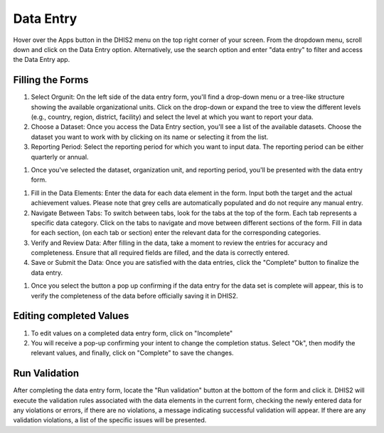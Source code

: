 ﻿Data Entry
===========

Hover over the Apps button in the DHIS2 menu on the top right corner of your screen.
From the dropdown menu, scroll down and click on the Data Entry option. Alternatively, use the search option and enter "data entry" to filter and access the Data Entry app.

Filling the Forms
-----------------

#. Select Orgunit: On the left side of the data entry form, you'll find a drop-down menu or a tree-like structure showing the available organizational units. Click on the drop-down or expand the tree to view the different levels (e.g., country, region, district, facility) and select the level at which you want to report your data.
#. Choose a Dataset: Once you access the Data Entry section, you'll see a list of the available datasets. Choose the dataset you want to work with by clicking on its name or selecting it from the list.
#. Reporting Period: Select the reporting period for which you want to input data. The reporting period can be either quarterly or annual. 


.. figure::


#. Once you've selected the dataset, organization unit, and reporting period, you'll be presented with the data entry form.

.. figure::


#. Fill in the Data Elements: Enter the data for each data element in the form. Input both the target and the actual achievement values. Please note that grey cells are automatically populated and do not require any manual entry. 
#. Navigate Between Tabs: To switch between tabs, look for the tabs at the top of the form. Each tab represents a specific data category. Click on the tabs to navigate and move between different sections of the form. Fill in data for each section, (on each tab or section) enter the relevant data for the corresponding categories.
#. Verify and Review Data: After filling in the data, take a moment to review the entries for accuracy and completeness. Ensure that all required fields are filled, and the data is correctly entered.
#. Save or Submit the Data: Once you are satisfied with the data entries, click the "Complete" button to finalize the data entry. 


.. figure::


#. Once you select the button a pop up confirming if the data entry for the data set is complete will appear, this is to verify the completeness of the data before officially saving it in DHIS2.	

Editing completed Values 
------------------------

#. To edit values on a completed data entry form, click on "Incomplete"
#. You will receive a pop-up confirming your intent to change the completion status. Select "Ok", then modify the relevant values, and finally, click on "Complete" to save the changes.


.. figure:: 

Run Validation
---------------

After completing the data entry form, locate the "Run validation" button at the bottom of the form and click it. DHIS2 will execute the validation rules associated with the data elements in the current form, checking the newly entered data for any violations or errors, if there are no violations, a message indicating successful validation will appear. If there are any validation violations, a list of the specific issues will be presented.